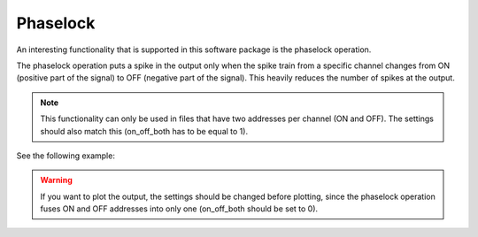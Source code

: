 ******************************************************
Phaselock
******************************************************



An interesting functionality that is supported in this software package is the phaselock operation.

The phaselock operation puts a spike in the output only when the spike train from a specific channel changes from ON (positive part of the signal) to OFF (negative part of the signal). This heavily reduces the number of spikes at the output.

.. note::
    This functionality can only be used in files that have two addresses per channel (ON and OFF). The settings should also match this (on_off_both has to be equal to 1).


See the following example:

.. prompt:: python \

    from pyNAVIS import *

    settings = MainSettings(num_channels=64, mono_stereo=0, on_off_both=1, address_size=2, ts_tick=0.2, bin_size=10000)
    spikes_info = Loaders.loadAERDATA('path/to/file/name.aedat', settings)
    spikes_file_adapted = Functions.adapt_SpikesFile(spikes_info, settings)

    phaselocked_file = Functions.phase_lock(spikes_file_adapted, settings)

.. warning::
    If you want to plot the output, the settings should be changed before plotting, since the phaselock operation fuses ON and OFF addresses into only one (on_off_both should be set to 0).